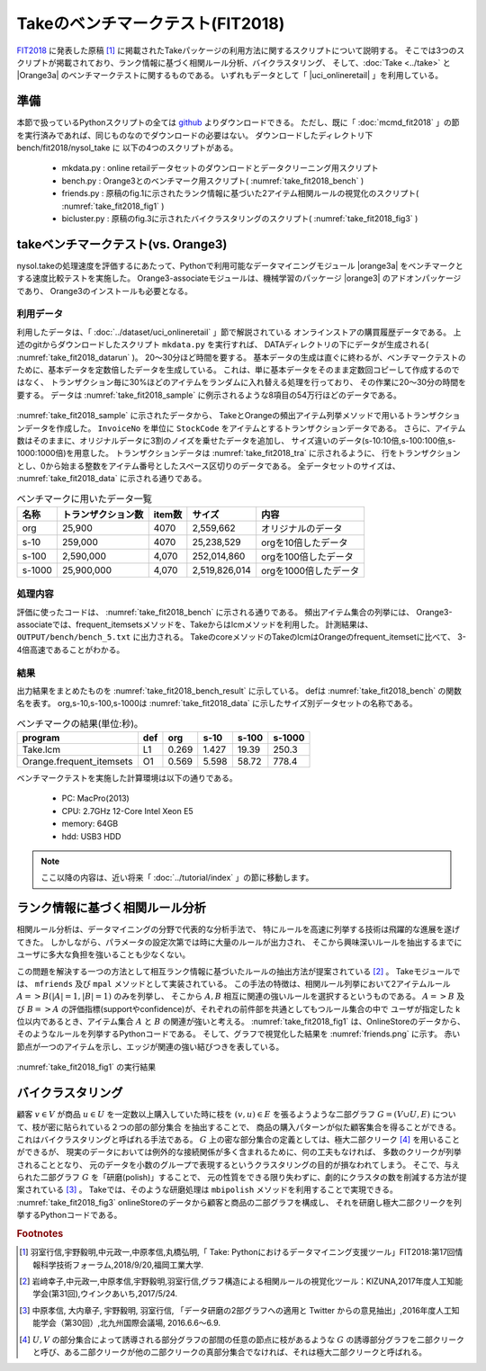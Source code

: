 Takeのベンチマークテスト(FIT2018)
================================================================

`FIT2018 <https://www.ipsj.or.jp/event/fit/fit2018/>`_ に発表した原稿 [#f1]_
に掲載されたTakeパッケージの利用方法に関するスクリプトについて説明する。
そこでは3つのスクリプトが掲載されており、ランク情報に基づく相関ルール分析、バイクラスタリング、
そして、:doc:`Take <../take>` と |Orange3a| のベンチマークテストに関するものである。
いずれもデータとして「 |uci_onlineretail| 」を利用している。

.. |uci_onlineretail| raw:: html

  <a href="https://archive.ics.uci.edu/ml/datasets/online+retail" target="_blank">online retailデータセット</a>

   
準備
-------------------------------------
本節で扱っているPythonスクリプトの全ては `github <https://github.com/nysol/bench>`_ よりダウンロードできる。
ただし、既に「 :doc:`mcmd_fit2018` 」の節を実行済みであれば、同じものなのでダウンロードの必要はない。
ダウンロードしたディレクトリ下 bench/fit2018/nysol_take に 以下の4つのスクリプトがある。

 * mkdata.py : online retailデータセットのダウンロードとデータクリーニング用スクリプト
 * bench.py : Orange3とのベンチマーク用スクリプト( :numref:`take_fit2018_bench` )
 * friends.py : 原稿のfig.1に示されたランク情報に基づいた2アイテム相関ルールの視覚化のスクリプト( :numref:`take_fit2018_fig1` )
 * bicluster.py : 原稿のfig.3に示されたバイクラスタリングのスクリプト( :numref:`take_fit2018_fig3` )

.. code-block:: bash
  :linenos:
  :caption: ベンチマークスクリプトのダウンロード
  :name: take_fit2018_download

  $ git clone https://github.com/nysol/bench.git
  $ cd bench/fit2018/nysol_take
 

takeベンチマークテスト(vs. Orange3)
-------------------------------------
nysol.takeの処理速度を評価するにあたって、Pythonで利用可能なデータマイニングモジュール
|orange3a| をベンチマークとする速度比較テストを実施した。
Orange3-associateモジュールは、機械学習のパッケージ |orange3| のアドオンパッケージであり、
Orange3のインストールも必要となる。

.. |orange3a| raw:: html

  <a href="https://github.com/biolab/orange3-associate" target="_blank">Orange3-associate</a>

.. |orange3| raw:: html

  <a href="https://github.com/biolab/orange3/" target="_blank">Orange3</a>

利用データ
''''''''''''''''''''''''''''''''''''
利用したデータは、「 :doc:`../dataset/uci_onlineretail` 」節で解説されている
オンラインストアの購買履歴データである。
上述のgitからダウンロードしたスクリプト ``mkdata.py`` を実行すれば、
DATAディレクトリの下にデータが生成される( :numref:`take_fit2018_datarun` )。
20〜30分ほど時間を要する。
基本データの生成は直ぐに終わるが、ベンチマークテストのために、基本データを定数倍したデータを生成している。
これは、単に基本データをそのまま定数回コピーして作成するのではなく、
トランザクション毎に30%ほどのアイテムをランダムに入れ替える処理を行っており、
その作業に20〜30分の時間を要する。
データは :numref:`take_fit2018_sample` に例示されるような8項目の54万行ほどのデータである。

  .. code-block:: bash
    :linenos:
    :caption: オンラインストア購買履歴データの取得スクリプトの実行
    :name: take_fit2018_datarun

    $ ./mkdata.py 
    downloading original dataset...
    reading xlsx...
    writing xlsx as tsv...
    #END# kgtab2csv i=./DATA/onlineRetail.tsv o=./DATA/online_all.csv; IN=541910 OUT=541909; 2018/09/15 13:41:52; 2018/09/15 13:41:52
    #END# kgcut f=InvoiceNo,StockCode i=./DATA/online_all.csv; IN=541909 OUT=541909; 2018/09/15 13:41:52; 2018/09/15 13:41:52
    #END# kguniq k=InvoiceNo,StockCode; IN=541909 OUT=531225; 2018/09/15 13:41:52; 2018/09/15 13:41:52
    #END# kgfldname -q o=./DATA/onlineM_all.csv; IN=531225 OUT=531225; 2018/09/15 13:41:52; 2018/09/15 13:41:52
    #END# kgcut f=StockCode i=./DATA/online_all.csv; IN=541909 OUT=541909; 2018/09/15 13:41:52; 2018/09/15 13:41:52
    #END# kguniq k=StockCode; IN=541909 OUT=4070; 2018/09/15 13:41:52; 2018/09/15 13:41:52
    #END# kgnumber a=num s=StockCode; IN=4070 OUT=4070; 2018/09/15 13:41:52; 2018/09/15 13:41:52
    #END# kgjoin f=num i=./DATA/online_all.csv k=StockCode; IN=541909 OUT=541909; 2018/09/15 13:41:53; 2018/09/15 13:41:53
    #END# kgcut f=InvoiceNo,num:StockCode; IN=541909 OUT=541909; 2018/09/15 13:41:53; 2018/09/15 13:41:53
    #END# kgtra f=StockCode k=InvoiceNo; IN=541909 OUT=25900; 2018/09/15 13:41:53; 2018/09/15 13:41:53
    #END# kgcut -nfno f=StockCode o=./DATA/onlineT_all.csv; IN=25900 OUT=25900; 2018/09/15 13:41:53; 2018/09/15 13:41:53
    START enlarge 10
    0
    1
    :
    START enlarge 100
    0
    1
    :
    START enlarge 1000
    0
    1
    :
    999


.. code-block:: bash
  :linenos:
  :caption: オンラインストア購買履歴データ
  :name: take_fit2018_sample

  $ head onlineRetail.csv 
  InvoiceNo,StockCode,Description,Quantity,InvoiceDate,UnitPrice,CustomerID,Country
  536365,85123A,WHITE HANGING HEART T-LIGHT HOLDER,6,2010-12-01 08:26:00,2.55,17850.0,United Kingdom
  536365,71053,WHITE METAL LANTERN,6,2010-12-01 08:26:00,3.39,17850.0,United Kingdom
     :     :     :     :

:numref:`take_fit2018_sample` に示されたデータから、
TakeとOrangeの頻出アイテム列挙メソッドで用いるトランザクションデータを作成した。
``InvoiceNo`` を単位に ``StockCode`` をアイテムとするトランザクションデータである。
さらに、アイテム数はそのままに、オリジナルデータに3割のノイズを乗せたデータを追加し、
サイズ違いのデータ(s-10:10倍,s-100:100倍,s-1000:1000倍)を用意した。
トランザクションデータは :numref:`take_fit2018_tra` に示されるように、
行をトランザクションとし、0から始まる整数をアイテム番号としたスペース区切りのデータである。
全データセットのサイズは、 :numref:`take_fit2018_data` に示される通りである。

.. code-block:: bash
  :linenos:
  :caption: トランザクションデータ
  :name: take_fit2018_tra

  $ head onlineO_all.basket
  800,1662,3044,3536,2984,2985,2794
  1547,1546
  3372,817,2770,1659,816,3305,1655,829,1247,1536,1658,1537
  1816,1817,1862,1815
  818
   :

.. list-table:: ベンチマークに用いたデータ一覧
  :header-rows: 1
  :name: take_fit2018_data

  * - 名称
    - トランザクション数
    - item数
    - サイズ
    - 内容
  * - org
    - 25,900
    - 4070
    - 2,559,662
    - オリジナルのデータ
  * - s-10
    - 259,000
    - 4070
    - 25,238,529
    - orgを10倍したデータ
  * - s-100
    - 2,590,000
    - 4,070
    - 252,014,860
    - orgを100倍したデータ
  * - s-1000
    - 25,900,000
    - 4,070
    - 2,519,826,014
    - orgを1000倍したデータ


処理内容
''''''''''''''''''''''''''''''''''''
評価に使ったコードは、 :numref:`take_fit2018_bench` に示される通りである。
頻出アイテム集合の列挙には、
Orange3-associateでは、frequent_itemsetsメソッドを、Takeからはlcmメソッドを利用した。
計測結果は、 ``OUTPUT/bench/bench_5.txt`` に出力される。
TakeのcoreメソッドのTakeのlcmはOrangeのfrequent_itemsetに比べて、
3-4倍高速であることがわかる。

.. code-block:: python
  :linenos:
  :caption: ベンチマークスクリプト
  :name: take_fit2018_bench

  #!/usr/bin/env python
  # -*- coding: utf-8 -*-/
  import os
  import sys
  import time
  from pprint import pprint

  import nysol.take.extcore as ntc
  import Orange
  from orangecontrib.associate.fpgrowth import *

  loop=5

  iPath=root="./DATA"
  oPath=root="./OUTPUTS/bench"
  os.system("mkdir -p %s"%(oPath))
  oFile="%s/bench_%d.txt"%(oPath,loop)

  # takeの頻出アイテム列挙メソッドlcmの実行
  def L1(iFile,minFreq):
	  ntc.lcm(type="Ff",sup=minFreq,i=iFile,o="xxrsl11")

  # Orange3-associateの頻出アイテム列挙メソッドfrequent_itemsetsの実行
  def O1(iFile,minFreq):
	  tbl = Orange.data.Table(iFile)
	  X, mapping = OneHot.encode(tbl)
	  itemsets =frequent_itemsets(X, minFreq)

  sec={}
  mean={}
  params=[]

  params.append(["L1" ,   1,"%s/onlineT_all.csv"%iPath])
  params.append(["O1" ,   1,"%s/onlineO_all.basket"%iPath])
  params.append(["L1" ,  10,"%s/onlineT_size10.csv"%iPath])
  params.append(["O1" ,  10,"%s/onlineO_size10.basket"%iPath])
  params.append(["L1" , 100,"%s/onlineT_size100.csv"%iPath])
  params.append(["O1" , 100,"%s/onlineO_size100.basket"%iPath])
  params.append(["L1" ,1000,"%s/onlineT_size1000.csv"%iPath])
  params.append(["O1" ,1000,"%s/onlineO_size1000.basket"%iPath])

  for param in params:
	  func   =param[0]
	  size   =param[1]
	  iFile  =param[2]
	  minFreq=size*100
	  name="%s_%d"%(func,size)
	  print("START:",name)
	  sec[name]=[]
	  for i in range(loop):
		  st=time.time()
		  eval(func+'("%s",%d)'%(iFile,minFreq))
		  sec[name].append(time.time()-st)
	  mean[name]=0
	  for i in range(loop):
		  mean[name]+=sec[name][i]
	  mean[name]/=loop
  
  print("write to: ",oFile)
  with open(oFile, "w") as file:
	  pprint(sys.argv[0], stream=file)
	  pprint(loop, stream=file)
	  pprint(sec, stream=file)
	  pprint(mean, stream=file)


結果
''''''''''''''''''''''''''''''''''''
出力結果をまとめたものを :numref:`take_fit2018_bench_result` に示している。
defは :numref:`take_fit2018_bench` の関数名を表す。
org,s-10,s-100,s-1000は :numref:`take_fit2018_data` に示したサイズ別データセットの名称である。

.. csv-table:: ベンチマークの結果(単位:秒)。
  :name: take_fit2018_bench_result
  :header: program,def,org,s-10,s-100,s-1000

  Take.lcm                 ,L1 , 0.269, 1.427, 19.39,250.3
  Orange.frequent_itemsets ,O1 , 0.569, 5.598, 58.72,778.4

ベンチマークテストを実施した計算環境は以下の通りである。

 * PC: MacPro(2013)
 * CPU: 2.7GHz 12-Core Intel Xeon E5
 * memory: 64GB
 * hdd: USB3 HDD

.. note::

  ここ以降の内容は、近い将来「 :doc:`../tutorial/index` 」の節に移動します。



ランク情報に基づく相関ルール分析
-----------------------------------------------
相関ルール分析は、データマイニングの分野で代表的な分析手法で、
特にルールを高速に列挙する技術は飛躍的な進展を遂げてきた。
しかしながら、パラメータの設定次第では時に大量のルールが出力され、
そこから興味深いルールを抽出するまでにユーザに多大な負担を強いることも少なくない。

この問題を解決する一つの方法として相互ランク情報に基づいたルールの抽出方法が提案されている [#f2]_ 。
Takeモジュールでは、 ``mfriends`` 及び ``mpal`` メソッドとして実装されている。
この手法の特徴は、相関ルール列挙において2アイテムルール :math:`A=>B(|A|=1,|B|=1)` のみを列挙し、
そこから :math:`A,B` 相互に関連の強いルールを選択するというものである。
:math:`A=>B` 及び :math:`B=>A` の評価指標(supportやconfidence)が、それぞれの前件部を共通としてもつルール集合の中で
ユーザが指定した k 位以内であるとき、アイテム集合 :math:`A` と :math:`B` の関連が強いと考える。
:numref:`take_fit2018_fig1` は、OnlineStoreのデータから、そのようなルールを列挙するPythonコードである。
そして、グラフで視覚化した結果を :numref:`friends.png` に示す。
赤い節点が一つのアイテムを示し、エッジが関連の強い結びつきを表している。

.. code-block:: python
  :linenos:
  :caption: ルールの相互ランク情報に基づいた2アイテム相関ルールの列挙とその可視化を実現するスクリプト
  :name: take_fit2018_fig1

  #!/usr/bin/env python
  # -*- coding: utf-8 -*-/
  import os
  import networkx as nx

  import matplotlib
  matplotlib.use('Agg') # 追加
  import matplotlib.pyplot as plt

  import nysol.mcmd as nm
  import nysol.take as nt
  from nysol.util.margs import Margs

  iFile=("./DATA/online_all.csv")
  oPath=("./OUTPUTS/friends")
  os.system("mkdir -p %s"%oPath)

  # Make a similarity graph of StockCode: frequent 2-itemset enumeration

  # iFile
  # InvoiceNo,StockCode,Description,Quantity,InvoiceDate,UnitPrice,CustomerID,Country
  # 536365,85123A,WHITE HANGING HEART T-LIGHT HOLDER,6,2010/12/1 8:26,2.55,17850,United Kingdom
  # 536365,71053,WHITE METAL LANTERN,6,2010/12/1 8:26,3.39,17850,United Kingdom
  f=None
  f <<= nm.mcut(f="InvoiceNo,StockCode",i=iFile)
  f <<= nm.muniq(k="InvoiceNo,StockCode",o="%s/tra.csv"%oPath)
  f.run(msg="on")

  nt.mitemset(S=100,tid="InvoiceNo",item="StockCode",l=2,u=2,i="%s/tra.csv"%oPath,O=oPath).run()

  # patterns.csv
  # pid,size,count,total,support%0nr,lift,pattern
  # 86,2,833,25900,0.03216216216,8.209,22386 85099B
  # 501,2,784,25900,0.03027027027,17.1523,22697 22699
  # 129,2,733,25900,0.0283011583,7.4039,21931 85099B

  # Filitering the friend pairs of StockCode in the similarity graph of StockCode.
  f=None
  f <<= nm.msplit(f="pattern",a="item1,item2",i="%s/patterns.csv"%oPath)
  f <<= nm.mcut(f="item1,item2,lift",o="%s/rules.csv"%oPath)
  f.run(msg="on")

  nt.mfriends(ef="item1,item2",ei="%s/rules.csv"%oPath,sim="lift", rank=5, udout=True, eo="%s/friends.csv"%oPath).run()

  # visualization of the graph
  f=None
  f <<= nm.mcal(c="cat(\" \",$s{item1},$s{item2})", a="edges", i="%s/friends.csv"%oPath)
  f <<= nm.mcut(f="edges",nfno=True,o="%s/edges.csv"%oPath)
  f.run(msg="on")

  G = nx.read_edgelist("%s/edges.csv"%oPath)
  pos=nx.spring_layout(G)
  plt.figure(figsize=(10, 10))
  nx.draw(G, pos=pos,node_size=40,iterations=20)

  plt.savefig("%s/friends.png"%oPath)

.. figure:: friends.png
  :scale: 40%
  :align: center
  :name: friends.png

  :numref:`take_fit2018_fig1` の実行結果


バイクラスタリング
-----------------------------------------------
顧客 :math:`v\in V` が商品 :math:`u\in U` を一定数以上購入していた時に枝を :math:`(v,u)\in E` を張るようような二部グラフ :math:`G=(V\cup U,E)`
について、枝が密に貼られている２つの部の部分集合
を抽出することで、
商品の購入パターンが似た顧客集合を得ることができる。
これはバイクラスタリングと呼ばれる手法である。
:math:`G` 上の密な部分集合の定義としては、極大二部クリーク [#f4]_
を用いることができるが、
現実のデータにおいては例外的な接続関係が多く含まれるために、何の工夫もなければ、
多数のクリークが列挙されることとなり、
元のデータを小数のグループで表現するというクラスタリングの目的が損なわれてしまう。
そこで、与えられた二部グラフ :math:`G` を「研磨(polish)」することで、
元の性質をできる限り失わずに、劇的にクラスタの数を削減する方法が提案されている [#f3]_ 。
Takeでは、そのような研磨処理は ``mbipolish`` メソッドを利用することで実現できる。
:numref:`take_fit2018_fig3` onlineStoreのデータから顧客と商品の二部グラフを構成し、
それを研磨し極大二部クリークを列挙するPythonコードである。

.. code-block:: python
  :linenos:
  :caption: ルールの相互ランク情報に基づいた2アイテム相関ルールの列挙とその可視化を実現するスクリプト
  :name: take_fit2018_fig3

  #!/usr/bin/env python
  # -*- coding: utf-8 -*-/
  import os
  import nysol.mcmd as nm
  import nysol.take as nt

  iFile=("./DATA/online_all.csv")
  oPath=("./OUTPUTS/bicluster")
  os.system("mkdir -p %s"%oPath)

  # 購入回数が5回以上の商品-顧客のペアを選択することで二部グラフを構成する。
  f=None
  f <<= nm.mcut(f="StockCode,CustomerID",i=iFile)
  f <<= nm.mdelnull(f="StockCode,CustomerID")
  f <<= nm.mcount(k="StockCode,CustomerID",a="freq")
  f <<= nm.mselnum(f="freq",c='[5,]',o="%s/bipartiteGraph.csv"%oPath)
  f.run()
  # bipartiteGraph.csvの内容
  # StockCode%0,CustomerID%1,freq
  # 10125,12731,5
  # 10133,12748,5
  # 10135,14096,11
  # 11001,14096,7

  # 二部クリークの列挙
  # 出力項目StockCode,CustomerIDはベクトル型で出力されており、それぞれのサイズがsize1,size2項目
  nt.mbiclique(ei="%s/bipartiteGraph.csv"%oPath, ef="StockCode,CustomerID", o="%s/clique_non-polish.csv"%oPath).run()
  # clique_non-polish.csvの内容
  # StockCode%0,CustomerID%1,size1,size2
  # 10125 20682 20685 ... 90119 90166 CRUK DOT,14096,453,1
  # 15036,12748 12841 12877 12971 13089 13098 14060 16186 16700,1,9
  # 15036 15044D 20723 22355 22502 22661,12877,6,1
  #                     :

  # 二部グラフの研磨を行う。出力も二部グラフとなる。
  nt.mbipolish(ei="%s/bipartiteGraph.csv"%oPath, ef="StockCode,CustomerID", sim="R", th=0.3, eo="%s/bipartiteGraphPolish.csv"%oPath).run( )
  # bipartiteGraphPolish.csvの内容
  # StockCode,CustomerID
  # 10133,12748
  # 10135,14096
  # 11001,14096
  #      :

  # 研磨された二部グラフから鈍くリークを列挙する。
  nt.mbiclique(ei="%s/bipartiteGraphPolish.csv"%oPath,ef="StockCode,CustomerID", o="%s/clique_polish.csv"%oPath).run()
  # clique_polish.csvの内容
  # StockCode%0,CustomerID%1,size1,size2
  # 15056BL 15056N 20679,15854,3,1
  # 16011 20975 22440,17596,3,1
  # 16014 16015 16016 22300,18077,4,1
  # 16161U,17365,1,1
  #          :

  # 研磨なしの二部クリークのサイズ別件数(size2:顧客のサイズのみを示してる)
  f=None
  f <<= nm.mchgnum(f="size2",R="1,3,5,7,9,11,21,31,41,51,MAX",v="1-2,3-4,5-6,7-8,9-10,11-20,21-30,31-40,41-50,51-",i="%s/clique_non-polish.csv"%oPath)
  f <<= nm.mcut(f="size2")
  f <<= nm.mcount(k="size2",a="freq",o="%s/hist_non-polish.csv"%oPath)
  f.run(meg="on")
  # hist_non-polish.csvの内容
  # size2%0,freq
  # 1-2,2636
  # 11-20,1512
  # 21-30,140
  # 3-4,9027
  # 31-40,31
  # 41-50,11
  # 5-6,6682
  # 51-,12
  # 7-8,3156
  # 9-10,1501

  # 研磨ありの二部クリークのサイズ別件数(size2:顧客のサイズのみを示してる)
  f=None
  f <<= nm.mchgnum(f="size2",R="1,3,5,7,9,11,21,31,41,51,MAX",v="1-2,3-4,5-6,7-8,9-10,11-20,21-30,31-40,41-50,51-",i="%s/clique_polish.csv"%oPath)
  f <<= nm.mcut(f="size2")
  f <<= nm.mcount(k="size2",a="freq",o="%s/hist_polish.csv"%oPath)
  f.run(meg="on")
  # hist_polish.csvの内容
  # size2%0,freq
  # 1-2,205
  # 11-20,6
  # 3-4,31
  # 5-6,17
  # 7-8,4
  # 9-10,2

.. rubric:: Footnotes

.. [#f1] 羽室行信,宇野毅明,中元政一,中原孝信,丸橋弘明,「 Take: Pythonにおけるデータマイニング支援ツール」FIT2018:第17回情報科学技術フォーラム,2018/9/20,福岡工業大学.

.. [#f2] 岩﨑幸子,中元政一,中原孝信,宇野毅明,羽室行信,グラフ構造による相関ルールの視覚化ツール：KIZUNA,2017年度人工知能学会(第31回),ウインクあいち,2017/5/24.

.. [#f3] 中原孝信, 大内章子, 宇野毅明, 羽室行信, 「データ研磨の2部グラフへの適用と Twitter からの意見抽出」,2016年度人工知能学会（第30回）,北九州国際会議場, 2016.6.6〜6.9.

.. [#f4] :math:`U,V` の部分集合によって誘導される部分グラフの部間の任意の節点に枝があるような :math:`G` の誘導部分グラフを二部クリークと呼び、ある二部クリークが他の二部クリークの真部分集合でなければ、それは極大二部クリークと呼ばれる。

